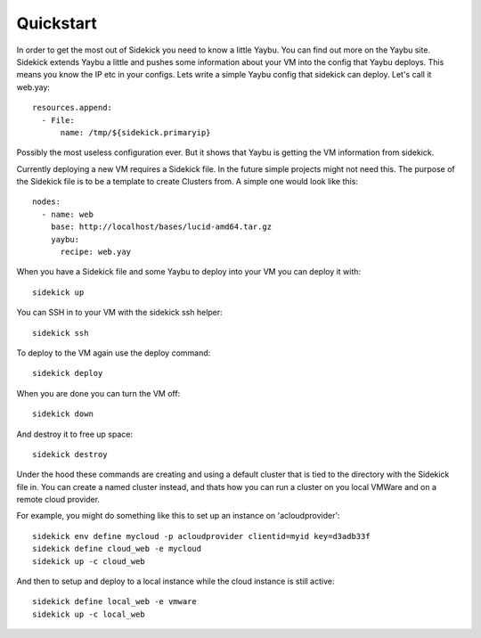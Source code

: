 ==========
Quickstart
==========

In order to get the most out of Sidekick you need to know a little Yaybu. You
can find out more on the Yaybu site. Sidekick extends Yaybu a little and pushes
some information about your VM into the config that Yaybu deploys. This means
you know the IP etc in your configs. Lets write a simple Yaybu config that
sidekick can deploy. Let's call it web.yay::

    resources.append:
      - File:
          name: /tmp/${sidekick.primaryip}

Possibly the most useless configuration ever. But it shows that Yaybu is
getting the VM information from sidekick.

Currently deploying a new VM requires a Sidekick file. In the future simple
projects might not need this. The purpose of the Sidekick file is to be a
template to create Clusters from. A simple one would look like this::

    nodes:
      - name: web
        base: http://localhost/bases/lucid-amd64.tar.gz
        yaybu:
          recipe: web.yay

When you have a Sidekick file and some Yaybu to deploy into your VM you can
deploy it with::

    sidekick up

You can SSH in to your VM with the sidekick ssh helper::

    sidekick ssh

To deploy to the VM again use the deploy command::

    sidekick deploy

When you are done you can turn the VM off::

    sidekick down

And destroy it to free up space::

    sidekick destroy

Under the hood these commands are creating and using a default cluster that is
tied to the directory with the Sidekick file in. You can create a named cluster
instead, and thats how you can run a cluster on you local VMWare and on a remote
cloud provider.

For example, you might do something like this to set up an instance on
'acloudprovider'::

    sidekick env define mycloud -p acloudprovider clientid=myid key=d3adb33f
    sidekick define cloud_web -e mycloud
    sidekick up -c cloud_web

And then to setup and deploy to a local instance while the cloud instance is
still active::

    sidekick define local_web -e vmware
    sidekick up -c local_web

